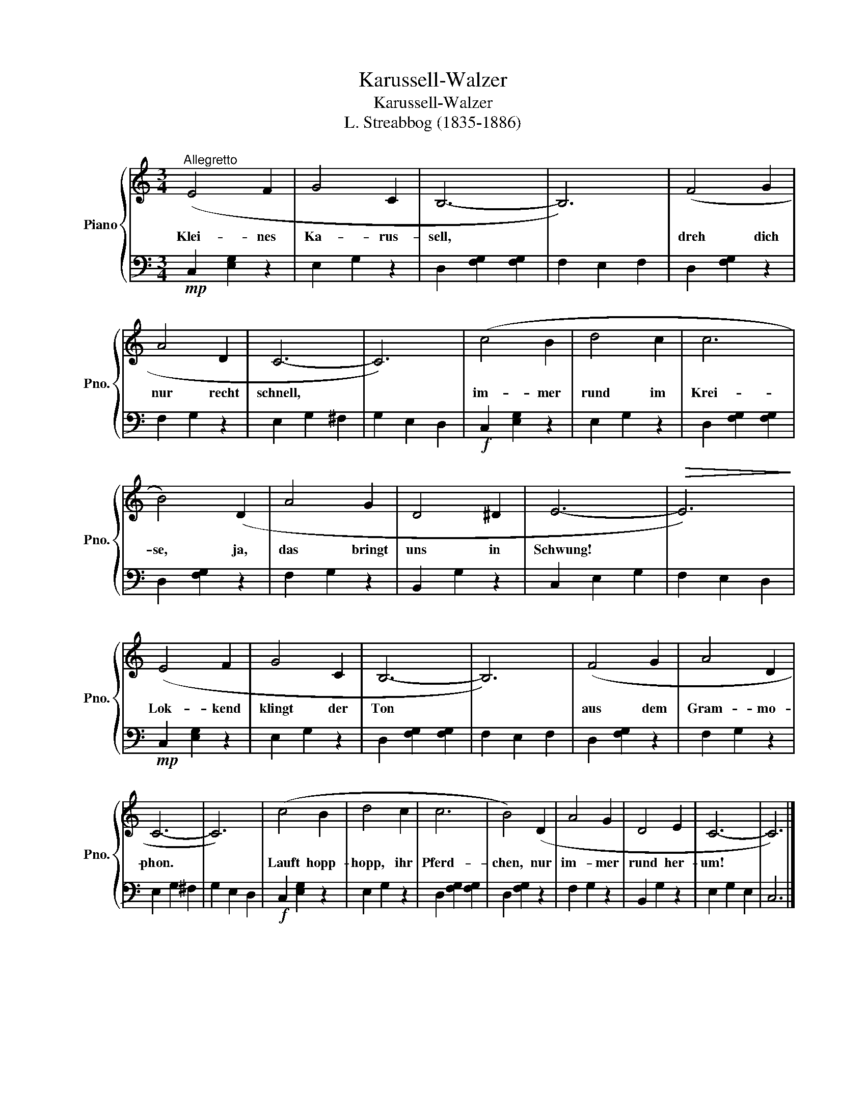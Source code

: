X:1
T:Karussell-Walzer
T:Karussell-Walzer
T:L. Streabbog (1835-1886)
%%score { 1 | 2 }
L:1/8
M:3/4
K:C
V:1 treble nm="Piano" snm="Pno."
V:2 bass 
V:1
"^Allegretto" (E4 F2 | G4 C2 | B,6- | B,6) | (F4 G2 | A4 D2 | C6- | C6) | (c4 B2 | d4 c2 | c6 | %11
w: Klei- nes|Ka- rus-|sell,||dreh dich|nur recht|schnell,||im- mer|rund im|Krei-|
 B4) (D2 | A4 G2 | D4 ^D2 | E6- |!>(! E6)!>)! | (E4 F2 | G4 C2 | B,6- | B,6) | (F4 G2 | A4 D2 | %22
w: se, ja,|das bringt|uns in|Schwung!||Lok- kend|klingt der|Ton||aus dem|Gram- mo-|
 C6- | C6) | (c4 B2 | d4 c2 | c6 | B4) (D2 | A4 G2 | D4 E2 | C6- | C6) |] %32
w: phon.||Lauft hopp-|hopp, ihr|Pferd-|chen, nur|im- mer|rund her-|um!||
V:2
!mp! C,2 [E,G,]2 z2 | E,2 G,2 z2 | D,2 [F,G,]2 [F,G,]2 | F,2 E,2 F,2 | D,2 [F,G,]2 z2 | %5
 F,2 G,2 z2 | E,2 G,2 ^F,2 | G,2 E,2 D,2 |!f! C,2 [E,G,]2 z2 | E,2 G,2 z2 | D,2 [F,G,]2 [F,G,]2 | %11
 D,2 [F,G,]2 z2 | F,2 G,2 z2 | B,,2 G,2 z2 | C,2 E,2 G,2 | F,2 E,2 D,2 |!mp! C,2 [E,G,]2 z2 | %17
 E,2 G,2 z2 | D,2 [F,G,]2 [F,G,]2 | F,2 E,2 F,2 | D,2 [F,G,]2 z2 | F,2 G,2 z2 | E,2 G,2 ^F,2 | %23
 G,2 E,2 D,2 |!f! C,2 [E,G,]2 z2 | E,2 G,2 z2 | D,2 [F,G,]2 [F,G,]2 | D,2 [F,G,]2 z2 | F,2 G,2 z2 | %29
 B,,2 G,2 z2 | E,2 G,2 E,2 | C,6 |] %32

